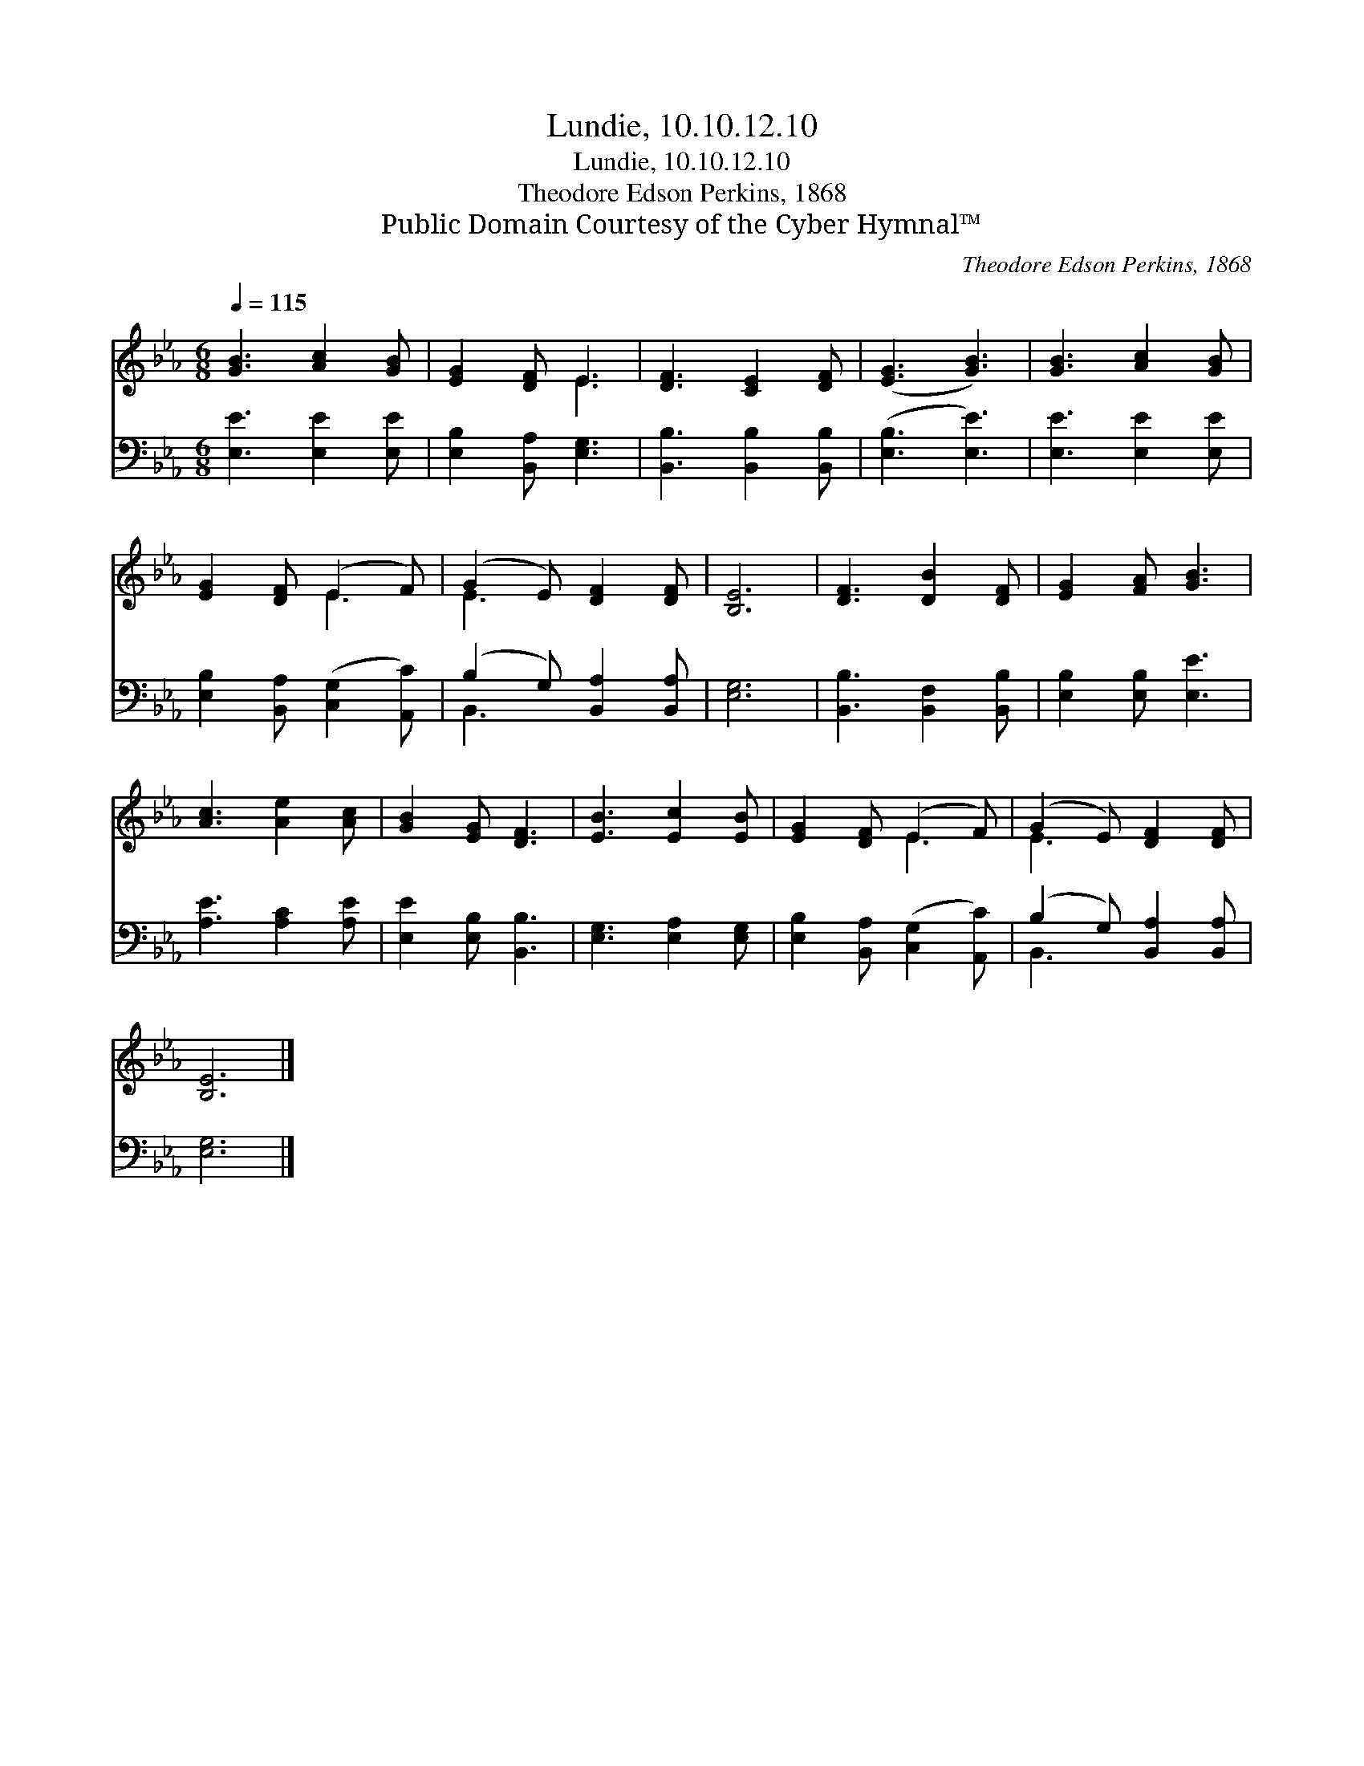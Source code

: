 X:1
T:Lundie, 10.10.12.10
T:Lundie, 10.10.12.10
T:Theodore Edson Perkins, 1868
T:Public Domain Courtesy of the Cyber Hymnal™
C:Theodore Edson Perkins, 1868
Z:Public Domain
Z:Courtesy of the Cyber Hymnal™
%%score ( 1 2 ) ( 3 4 )
L:1/8
Q:1/4=115
M:6/8
K:Eb
V:1 treble 
V:2 treble 
V:3 bass 
V:4 bass 
V:1
 [GB]3 [Ac]2 [GB] | [EG]2 [DF] E3 | [DF]3 [CE]2 [DF] | ([EG]3 [GB]3) | [GB]3 [Ac]2 [GB] | %5
 [EG]2 [DF] (E2 F) | (G2 E) [DF]2 [DF] | [B,E]6 | [DF]3 [DB]2 [DF] | [EG]2 [FA] [GB]3 | %10
 [Ac]3 [Ae]2 [Ac] | [GB]2 [EG] [DF]3 | [EB]3 [Ec]2 [EB] | [EG]2 [DF] (E2 F) | (G2 E) [DF]2 [DF] | %15
 [B,E]6 |] %16
V:2
 x6 | x3 E3 | x6 | x6 | x6 | x3 E3 | E3 x3 | x6 | x6 | x6 | x6 | x6 | x6 | x3 E3 | E3 x3 | x6 |] %16
V:3
 [E,E]3 [E,E]2 [E,E] | [E,B,]2 [B,,A,] [E,G,]3 | [B,,B,]3 [B,,B,]2 [B,,B,] | ([E,B,]3 [E,E]3) | %4
 [E,E]3 [E,E]2 [E,E] | [E,B,]2 [B,,A,] ([C,G,]2 [A,,C]) | (B,2 G,) [B,,A,]2 [B,,A,] | [E,G,]6 | %8
 [B,,B,]3 [B,,F,]2 [B,,B,] | [E,B,]2 [E,B,] [E,E]3 | [A,E]3 [A,C]2 [A,E] | [E,E]2 [E,B,] [B,,B,]3 | %12
 [E,G,]3 [E,A,]2 [E,G,] | [E,B,]2 [B,,A,] ([C,G,]2 [A,,C]) | (B,2 G,) [B,,A,]2 [B,,A,] | [E,G,]6 |] %16
V:4
 x6 | x6 | x6 | x6 | x6 | x6 | B,,3 x3 | x6 | x6 | x6 | x6 | x6 | x6 | x6 | B,,3 x3 | x6 |] %16

